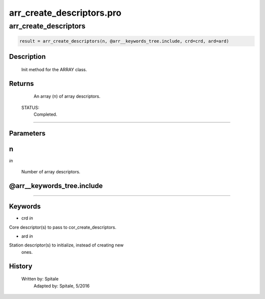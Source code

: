 arr\_create\_descriptors.pro
===================================================================================================



























arr\_create\_descriptors
________________________________________________________________________________________________________________________





.. code:: IDL

 result = arr_create_descriptors(n, @arr__keywords_tree.include, crd=crd, ard=ard)



Description
-----------
	Init method for the ARRAY class.










Returns
-------

       An array (n) of array descriptors.

 STATUS:
       Completed.










+++++++++++++++++++++++++++++++++++++++++++++++++++++++++++++++++++++++++++++++++++++++++++++++++++++++++++++++++++++++++++++++++++++++++++++++++++++++++++++++++++++++++++++


Parameters
----------




n
-----------------------------------------------------------------------------

*in* 

     Number of array descriptors.





@arr\_\_keywords\_tree.include
-----------------------------------------------------------------------------






+++++++++++++++++++++++++++++++++++++++++++++++++++++++++++++++++++++++++++++++++++++++++++++++++++++++++++++++++++++++++++++++++++++++++++++++++++++++++++++++++++++++++++++++++




Keywords
--------


.. _crd
- crd *in* 

Core descriptor(s) to pass to cor_create_descriptors.




.. _ard
- ard *in* 

Station descriptor(s) to initialize, instead of creating new
		ones.














History
-------

       Written by:     Spitale
 	Adapted by:	Spitale, 5/2016





















